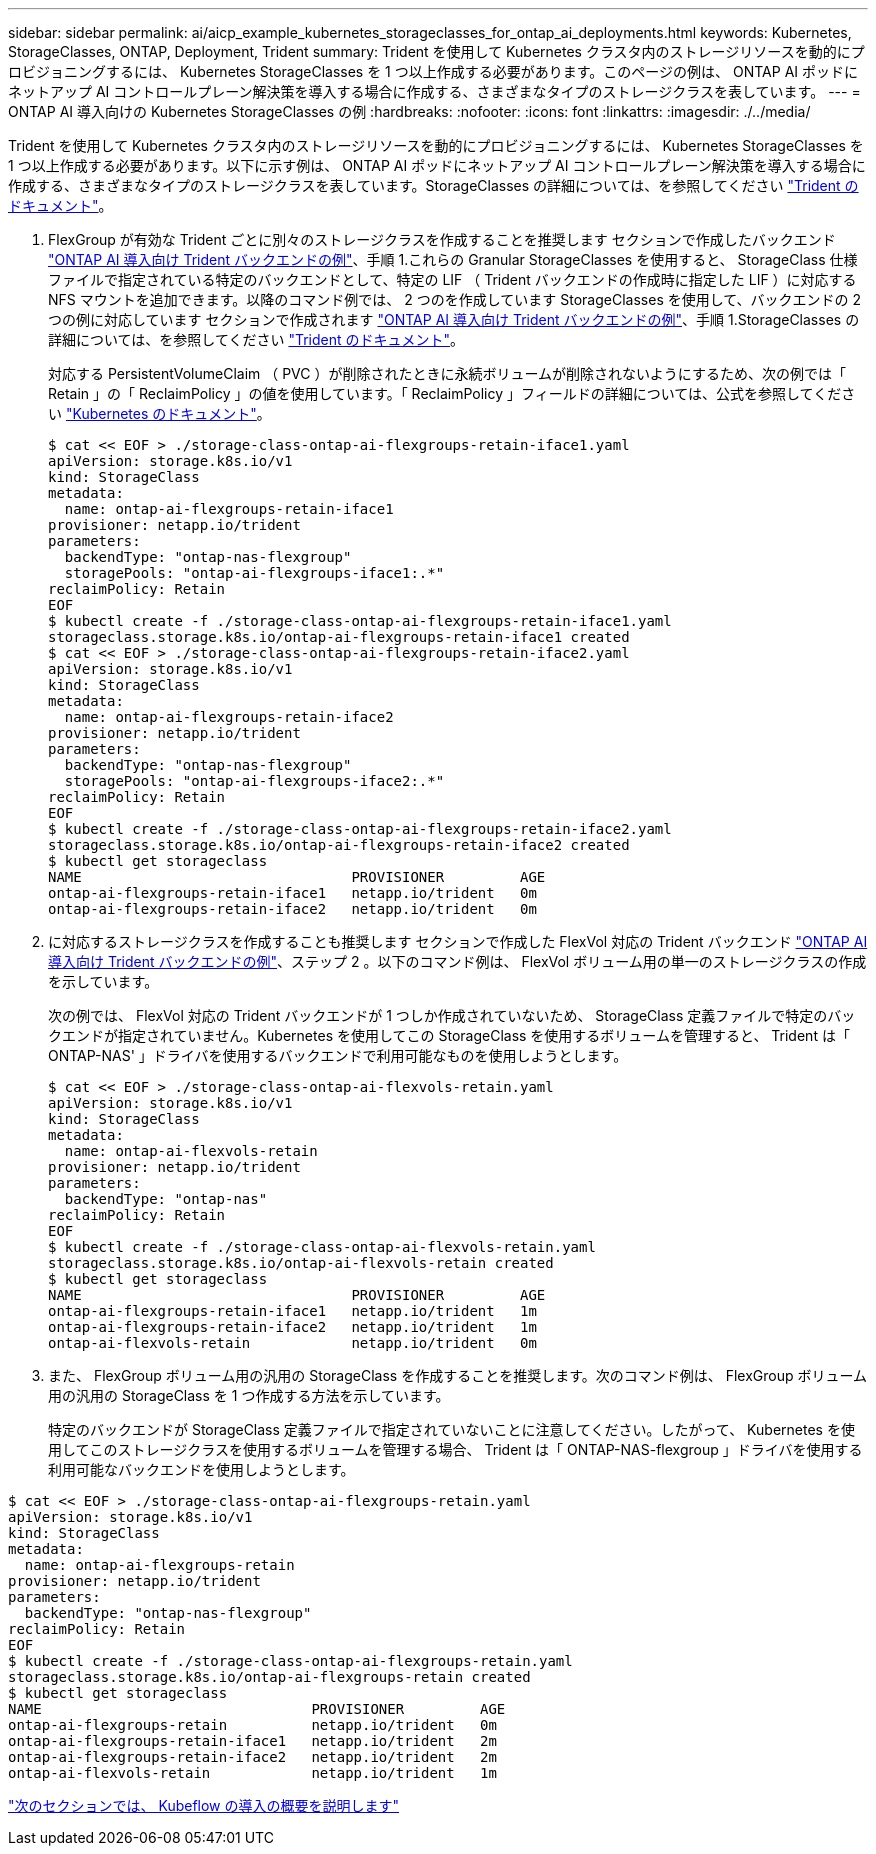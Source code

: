 ---
sidebar: sidebar 
permalink: ai/aicp_example_kubernetes_storageclasses_for_ontap_ai_deployments.html 
keywords: Kubernetes, StorageClasses, ONTAP, Deployment, Trident 
summary: Trident を使用して Kubernetes クラスタ内のストレージリソースを動的にプロビジョニングするには、 Kubernetes StorageClasses を 1 つ以上作成する必要があります。このページの例は、 ONTAP AI ポッドにネットアップ AI コントロールプレーン解決策を導入する場合に作成する、さまざまなタイプのストレージクラスを表しています。 
---
= ONTAP AI 導入向けの Kubernetes StorageClasses の例
:hardbreaks:
:nofooter: 
:icons: font
:linkattrs: 
:imagesdir: ./../media/


[role="lead"]
Trident を使用して Kubernetes クラスタ内のストレージリソースを動的にプロビジョニングするには、 Kubernetes StorageClasses を 1 つ以上作成する必要があります。以下に示す例は、 ONTAP AI ポッドにネットアップ AI コントロールプレーン解決策を導入する場合に作成する、さまざまなタイプのストレージクラスを表しています。StorageClasses の詳細については、を参照してください https://netapp-trident.readthedocs.io/["Trident のドキュメント"^]。

. FlexGroup が有効な Trident ごとに別々のストレージクラスを作成することを推奨します セクションで作成したバックエンド link:aicp_example_trident_backends_for_ontap_ai_deployments.html["ONTAP AI 導入向け Trident バックエンドの例"]、手順 1.これらの Granular StorageClasses を使用すると、 StorageClass 仕様ファイルで指定されている特定のバックエンドとして、特定の LIF （ Trident バックエンドの作成時に指定した LIF ）に対応する NFS マウントを追加できます。以降のコマンド例では、 2 つのを作成しています StorageClasses を使用して、バックエンドの 2 つの例に対応しています セクションで作成されます link:aicp_example_trident_backends_for_ontap_ai_deployments.html["ONTAP AI 導入向け Trident バックエンドの例"]、手順 1.StorageClasses の詳細については、を参照してください https://netapp-trident.readthedocs.io/["Trident のドキュメント"^]。
+
対応する PersistentVolumeClaim （ PVC ）が削除されたときに永続ボリュームが削除されないようにするため、次の例では「 Retain 」の「 ReclaimPolicy 」の値を使用しています。「 ReclaimPolicy 」フィールドの詳細については、公式を参照してください https://kubernetes.io/docs/concepts/storage/storage-classes/["Kubernetes のドキュメント"^]。

+
....
$ cat << EOF > ./storage-class-ontap-ai-flexgroups-retain-iface1.yaml
apiVersion: storage.k8s.io/v1
kind: StorageClass
metadata:
  name: ontap-ai-flexgroups-retain-iface1
provisioner: netapp.io/trident
parameters:
  backendType: "ontap-nas-flexgroup"
  storagePools: "ontap-ai-flexgroups-iface1:.*"
reclaimPolicy: Retain
EOF
$ kubectl create -f ./storage-class-ontap-ai-flexgroups-retain-iface1.yaml
storageclass.storage.k8s.io/ontap-ai-flexgroups-retain-iface1 created
$ cat << EOF > ./storage-class-ontap-ai-flexgroups-retain-iface2.yaml
apiVersion: storage.k8s.io/v1
kind: StorageClass
metadata:
  name: ontap-ai-flexgroups-retain-iface2
provisioner: netapp.io/trident
parameters:
  backendType: "ontap-nas-flexgroup"
  storagePools: "ontap-ai-flexgroups-iface2:.*"
reclaimPolicy: Retain
EOF
$ kubectl create -f ./storage-class-ontap-ai-flexgroups-retain-iface2.yaml
storageclass.storage.k8s.io/ontap-ai-flexgroups-retain-iface2 created
$ kubectl get storageclass
NAME                                PROVISIONER         AGE
ontap-ai-flexgroups-retain-iface1   netapp.io/trident   0m
ontap-ai-flexgroups-retain-iface2   netapp.io/trident   0m
....
. に対応するストレージクラスを作成することも推奨します セクションで作成した FlexVol 対応の Trident バックエンド link:aicp_example_trident_backends_for_ontap_ai_deployments.html["ONTAP AI 導入向け Trident バックエンドの例"]、ステップ 2 。以下のコマンド例は、 FlexVol ボリューム用の単一のストレージクラスの作成を示しています。
+
次の例では、 FlexVol 対応の Trident バックエンドが 1 つしか作成されていないため、 StorageClass 定義ファイルで特定のバックエンドが指定されていません。Kubernetes を使用してこの StorageClass を使用するボリュームを管理すると、 Trident は「 ONTAP-NAS' 」ドライバを使用するバックエンドで利用可能なものを使用しようとします。

+
....
$ cat << EOF > ./storage-class-ontap-ai-flexvols-retain.yaml
apiVersion: storage.k8s.io/v1
kind: StorageClass
metadata:
  name: ontap-ai-flexvols-retain
provisioner: netapp.io/trident
parameters:
  backendType: "ontap-nas"
reclaimPolicy: Retain
EOF
$ kubectl create -f ./storage-class-ontap-ai-flexvols-retain.yaml
storageclass.storage.k8s.io/ontap-ai-flexvols-retain created
$ kubectl get storageclass
NAME                                PROVISIONER         AGE
ontap-ai-flexgroups-retain-iface1   netapp.io/trident   1m
ontap-ai-flexgroups-retain-iface2   netapp.io/trident   1m
ontap-ai-flexvols-retain            netapp.io/trident   0m
....
. また、 FlexGroup ボリューム用の汎用の StorageClass を作成することを推奨します。次のコマンド例は、 FlexGroup ボリューム用の汎用の StorageClass を 1 つ作成する方法を示しています。
+
特定のバックエンドが StorageClass 定義ファイルで指定されていないことに注意してください。したがって、 Kubernetes を使用してこのストレージクラスを使用するボリュームを管理する場合、 Trident は「 ONTAP-NAS-flexgroup 」ドライバを使用する利用可能なバックエンドを使用しようとします。



....
$ cat << EOF > ./storage-class-ontap-ai-flexgroups-retain.yaml
apiVersion: storage.k8s.io/v1
kind: StorageClass
metadata:
  name: ontap-ai-flexgroups-retain
provisioner: netapp.io/trident
parameters:
  backendType: "ontap-nas-flexgroup"
reclaimPolicy: Retain
EOF
$ kubectl create -f ./storage-class-ontap-ai-flexgroups-retain.yaml
storageclass.storage.k8s.io/ontap-ai-flexgroups-retain created
$ kubectl get storageclass
NAME                                PROVISIONER         AGE
ontap-ai-flexgroups-retain          netapp.io/trident   0m
ontap-ai-flexgroups-retain-iface1   netapp.io/trident   2m
ontap-ai-flexgroups-retain-iface2   netapp.io/trident   2m
ontap-ai-flexvols-retain            netapp.io/trident   1m
....
link:aicp_kubeflow_deployment_overview.html["次のセクションでは、 Kubeflow の導入の概要を説明します"]
